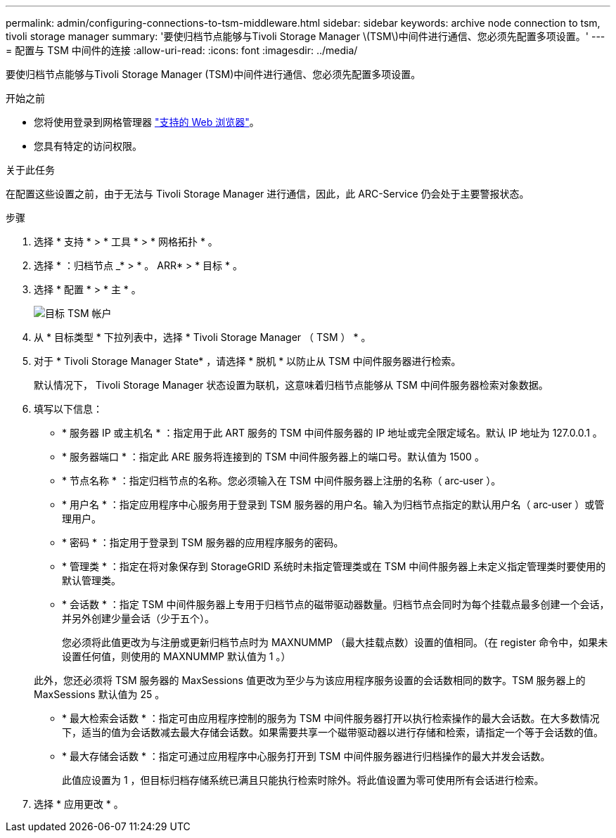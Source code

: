 ---
permalink: admin/configuring-connections-to-tsm-middleware.html 
sidebar: sidebar 
keywords: archive node connection to tsm, tivoli storage manager 
summary: '要使归档节点能够与Tivoli Storage Manager \(TSM\)中间件进行通信、您必须先配置多项设置。' 
---
= 配置与 TSM 中间件的连接
:allow-uri-read: 
:icons: font
:imagesdir: ../media/


[role="lead"]
要使归档节点能够与Tivoli Storage Manager (TSM)中间件进行通信、您必须先配置多项设置。

.开始之前
* 您将使用登录到网格管理器 link:../admin/web-browser-requirements.html["支持的 Web 浏览器"]。
* 您具有特定的访问权限。


.关于此任务
在配置这些设置之前，由于无法与 Tivoli Storage Manager 进行通信，因此，此 ARC-Service 仍会处于主要警报状态。

.步骤
. 选择 * 支持 * > * 工具 * > * 网格拓扑 * 。
. 选择 * ：归档节点 _* > * 。 ARR* > * 目标 * 。
. 选择 * 配置 * > * 主 * 。
+
image::../media/configuring_tsm_middleware.gif[目标 TSM 帐户]

. 从 * 目标类型 * 下拉列表中，选择 * Tivoli Storage Manager （ TSM ） * 。
. 对于 * Tivoli Storage Manager State* ，请选择 * 脱机 * 以防止从 TSM 中间件服务器进行检索。
+
默认情况下， Tivoli Storage Manager 状态设置为联机，这意味着归档节点能够从 TSM 中间件服务器检索对象数据。

. 填写以下信息：
+
** * 服务器 IP 或主机名 * ：指定用于此 ART 服务的 TSM 中间件服务器的 IP 地址或完全限定域名。默认 IP 地址为 127.0.0.1 。
** * 服务器端口 * ：指定此 ARE 服务将连接到的 TSM 中间件服务器上的端口号。默认值为 1500 。
** * 节点名称 * ：指定归档节点的名称。您必须输入在 TSM 中间件服务器上注册的名称（ arc‐user ）。
** * 用户名 * ：指定应用程序中心服务用于登录到 TSM 服务器的用户名。输入为归档节点指定的默认用户名（ arc‐user ）或管理用户。
** * 密码 * ：指定用于登录到 TSM 服务器的应用程序服务的密码。
** * 管理类 * ：指定在将对象保存到 StorageGRID 系统时未指定管理类或在 TSM 中间件服务器上未定义指定管理类时要使用的默认管理类。
** * 会话数 * ：指定 TSM 中间件服务器上专用于归档节点的磁带驱动器数量。归档节点会同时为每个挂载点最多创建一个会话，并另外创建少量会话（少于五个）。
+
您必须将此值更改为与注册或更新归档节点时为 MAXNUMMP （最大挂载点数）设置的值相同。（在 register 命令中，如果未设置任何值，则使用的 MAXNUMMP 默认值为 1 。）

+
此外，您还必须将 TSM 服务器的 MaxSessions 值更改为至少与为该应用程序服务设置的会话数相同的数字。TSM 服务器上的 MaxSessions 默认值为 25 。

** * 最大检索会话数 * ：指定可由应用程序控制的服务为 TSM 中间件服务器打开以执行检索操作的最大会话数。在大多数情况下，适当的值为会话数减去最大存储会话数。如果需要共享一个磁带驱动器以进行存储和检索，请指定一个等于会话数的值。
** * 最大存储会话数 * ：指定可通过应用程序中心服务打开到 TSM 中间件服务器进行归档操作的最大并发会话数。
+
此值应设置为 1 ，但目标归档存储系统已满且只能执行检索时除外。将此值设置为零可使用所有会话进行检索。



. 选择 * 应用更改 * 。

